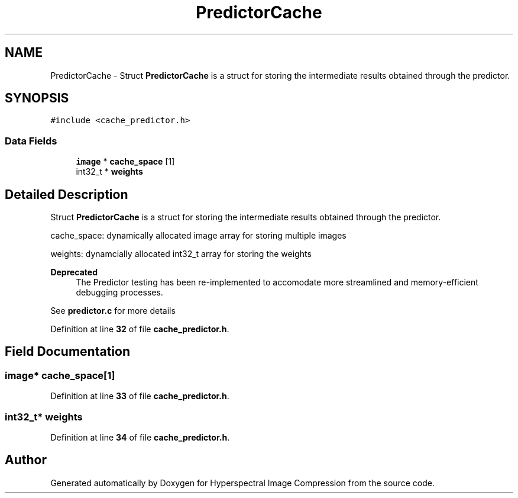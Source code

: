 .TH "PredictorCache" 3 "Version 1.0" "Hyperspectral Image Compression" \" -*- nroff -*-
.ad l
.nh
.SH NAME
PredictorCache \- Struct \fBPredictorCache\fP is a struct for storing the intermediate results obtained through the predictor\&.  

.SH SYNOPSIS
.br
.PP
.PP
\fC#include <cache_predictor\&.h>\fP
.SS "Data Fields"

.in +1c
.ti -1c
.RI "\fBimage\fP * \fBcache_space\fP [1]"
.br
.ti -1c
.RI "int32_t * \fBweights\fP"
.br
.in -1c
.SH "Detailed Description"
.PP 
Struct \fBPredictorCache\fP is a struct for storing the intermediate results obtained through the predictor\&. 

cache_space: dynamically allocated image array for storing multiple images
.PP
weights: dynamcially allocated int32_t array for storing the weights
.PP
\fBDeprecated\fP
.RS 4
The Predictor testing has been re-implemented to accomodate more streamlined and memory-efficient debugging processes\&.
.RE
.PP
.PP
See \fBpredictor\&.c\fP for more details 
.PP
Definition at line \fB32\fP of file \fBcache_predictor\&.h\fP\&.
.SH "Field Documentation"
.PP 
.SS "\fBimage\fP* cache_space[1]"

.PP
Definition at line \fB33\fP of file \fBcache_predictor\&.h\fP\&.
.SS "int32_t* weights"

.PP
Definition at line \fB34\fP of file \fBcache_predictor\&.h\fP\&.

.SH "Author"
.PP 
Generated automatically by Doxygen for Hyperspectral Image Compression from the source code\&.
